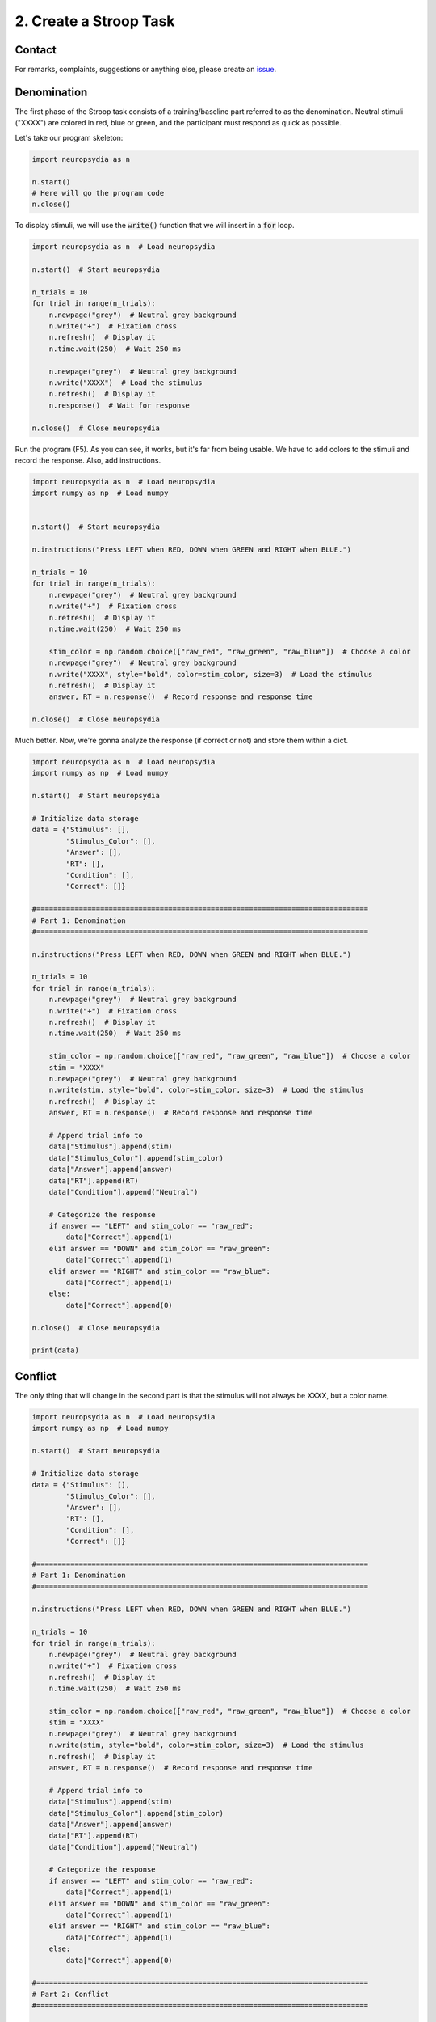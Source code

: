 2. Create a Stroop Task
=========================


Contact
---------

For remarks, complaints, suggestions or anything else, please create an `issue <https://github.com/neuropsychology/Neuropsydia.py/issues>`_.


Denomination
--------------------

The first phase of the Stroop task consists of a training/baseline part referred to as the denomination. Neutral stimuli ("XXXX") are colored in red, blue or green, and the participant must respond as quick as possible.

Let's take our program skeleton:

.. code:: python

    import neuropsydia as n
     
    n.start()
    # Here will go the program code
    n.close()


To display stimuli, we will use the :code:`write()` function that we will insert in a :code:`for` loop.


.. code:: python

    import neuropsydia as n  # Load neuropsydia

    n.start()  # Start neuropsydia

    n_trials = 10
    for trial in range(n_trials):
        n.newpage("grey")  # Neutral grey background
        n.write("+")  # Fixation cross
        n.refresh()  # Display it
        n.time.wait(250)  # Wait 250 ms

        n.newpage("grey")  # Neutral grey background
        n.write("XXXX")  # Load the stimulus
        n.refresh()  # Display it
        n.response()  # Wait for response

    n.close()  # Close neuropsydia


Run the program (F5). As you can see, it works, but it's far from being usable. We have to add colors to the stimuli and record the response. Also, add instructions.

.. code:: python

    import neuropsydia as n  # Load neuropsydia
    import numpy as np  # Load numpy

    
    n.start()  # Start neuropsydia

    n.instructions("Press LEFT when RED, DOWN when GREEN and RIGHT when BLUE.")

    n_trials = 10
    for trial in range(n_trials):
        n.newpage("grey")  # Neutral grey background
        n.write("+")  # Fixation cross
        n.refresh()  # Display it
        n.time.wait(250)  # Wait 250 ms

        stim_color = np.random.choice(["raw_red", "raw_green", "raw_blue"])  # Choose a color
        n.newpage("grey")  # Neutral grey background
        n.write("XXXX", style="bold", color=stim_color, size=3)  # Load the stimulus
        n.refresh()  # Display it
        answer, RT = n.response()  # Record response and response time

    n.close()  # Close neuropsydia

    
Much better. Now, we're gonna analyze the response (if correct or not) and store them within a dict.

.. code:: python

    import neuropsydia as n  # Load neuropsydia
    import numpy as np  # Load numpy

    n.start()  # Start neuropsydia

    # Initialize data storage
    data = {"Stimulus": [],
            "Stimulus_Color": [],
            "Answer": [],
            "RT": [],
            "Condition": [],
            "Correct": []}

    #==============================================================================
    # Part 1: Denomination
    #==============================================================================

    n.instructions("Press LEFT when RED, DOWN when GREEN and RIGHT when BLUE.")

    n_trials = 10
    for trial in range(n_trials):
        n.newpage("grey")  # Neutral grey background
        n.write("+")  # Fixation cross
        n.refresh()  # Display it
        n.time.wait(250)  # Wait 250 ms

        stim_color = np.random.choice(["raw_red", "raw_green", "raw_blue"])  # Choose a color
        stim = "XXXX"
        n.newpage("grey")  # Neutral grey background
        n.write(stim, style="bold", color=stim_color, size=3)  # Load the stimulus
        n.refresh()  # Display it
        answer, RT = n.response()  # Record response and response time

        # Append trial info to
        data["Stimulus"].append(stim)
        data["Stimulus_Color"].append(stim_color)
        data["Answer"].append(answer)
        data["RT"].append(RT)
        data["Condition"].append("Neutral")

        # Categorize the response
        if answer == "LEFT" and stim_color == "raw_red":
            data["Correct"].append(1)
        elif answer == "DOWN" and stim_color == "raw_green":
            data["Correct"].append(1)
        elif answer == "RIGHT" and stim_color == "raw_blue":
            data["Correct"].append(1)
        else:
            data["Correct"].append(0)

    n.close()  # Close neuropsydia

    print(data)


Conflict
--------------------

The only thing that will change in the second part is that the stimulus will not always be XXXX, but a color name.

.. code:: python

    import neuropsydia as n  # Load neuropsydia
    import numpy as np  # Load numpy

    n.start()  # Start neuropsydia

    # Initialize data storage
    data = {"Stimulus": [],
            "Stimulus_Color": [],
            "Answer": [],
            "RT": [],
            "Condition": [],
            "Correct": []}

    #==============================================================================
    # Part 1: Denomination
    #==============================================================================

    n.instructions("Press LEFT when RED, DOWN when GREEN and RIGHT when BLUE.")

    n_trials = 10
    for trial in range(n_trials):
        n.newpage("grey")  # Neutral grey background
        n.write("+")  # Fixation cross
        n.refresh()  # Display it
        n.time.wait(250)  # Wait 250 ms

        stim_color = np.random.choice(["raw_red", "raw_green", "raw_blue"])  # Choose a color
        stim = "XXXX"
        n.newpage("grey")  # Neutral grey background
        n.write(stim, style="bold", color=stim_color, size=3)  # Load the stimulus
        n.refresh()  # Display it
        answer, RT = n.response()  # Record response and response time

        # Append trial info to
        data["Stimulus"].append(stim)
        data["Stimulus_Color"].append(stim_color)
        data["Answer"].append(answer)
        data["RT"].append(RT)
        data["Condition"].append("Neutral")

        # Categorize the response
        if answer == "LEFT" and stim_color == "raw_red":
            data["Correct"].append(1)
        elif answer == "DOWN" and stim_color == "raw_green":
            data["Correct"].append(1)
        elif answer == "RIGHT" and stim_color == "raw_blue":
            data["Correct"].append(1)
        else:
            data["Correct"].append(0)

    #==============================================================================
    # Part 2: Conflict
    #==============================================================================

    n.instructions("Press LEFT when RED, DOWN when GREEN and RIGHT when BLUE.")

    n_trials = 10
    for trial in range(n_trials):
        n.newpage("grey")  # Neutral grey background
        n.write("+")  # Fixation cross
        n.refresh()  # Display it
        n.time.wait(250)  # Wait 250 ms

        stim_color = np.random.choice(["raw_red", "raw_green", "raw_blue"])  # Choose a color
        stim = np.random.choice(["RED", "GREEN", "BLUE"])
        n.newpage("grey")  # Neutral grey background
        n.write(stim, style="bold", color=stim_color, size=3)  # Load the stimulus
        n.refresh()  # Display it
        answer, RT = n.response()  # Record response and response time

        # Append trial info to
        data["Stimulus"].append(stim)
        data["Stimulus_Color"].append(stim_color)
        data["Answer"].append(answer)
        data["RT"].append(RT)

        # Categorize the condition
        if stim == "RED" and stim_color == "raw_red":
            data["Condition"].append("Congruent")
        elif stim == "GREEN" and stim_color == "raw_green":
            data["Condition"].append("Congruent")
        elif stim == "BLUE" and stim_color == "raw_blue":
            data["Condition"].append("Congruent")
        else:
            data["Condition"].append("Incongruent")

        # Categorize the response
        if answer == "LEFT" and stim_color == "raw_red":
            data["Correct"].append(1)
        elif answer == "DOWN" and stim_color == "raw_green":
            data["Correct"].append(1)
        elif answer == "RIGHT" and stim_color == "raw_blue":
            data["Correct"].append(1)
        else:
            data["Correct"].append(0)

    n.close()  # Close neuropsydia
    
    
    
Finally, just before the end (before the close), we can transform the data dict into a :code:`pandas.DataFrame`, that can then be easily saved. Don't forget to import pandas at the beginning.


.. code:: python

    import neuropsydia as n  # Load neuropsydia
    import numpy as np  # Load numpy
    import pandas as pd  # Load pandas

    n.start()  # Start neuropsydia

    # Initialize data storage
    data = {"Stimulus": [],
            "Stimulus_Color": [],
            "Answer": [],
            "RT": [],
            "Condition": [],
            "Correct": []}

    #==============================================================================
    # Part 1: Denomination
    #==============================================================================

    n.instructions("Press LEFT when RED, DOWN when GREEN and RIGHT when BLUE.")

    n_trials = 10
    for trial in range(n_trials):
        n.newpage("grey")  # Neutral grey background
        n.write("+")  # Fixation cross
        n.refresh()  # Display it
        n.time.wait(250)  # Wait 250 ms

        stim_color = np.random.choice(["raw_red", "raw_green", "raw_blue"])  # Choose a color
        stim = "XXXX"
        n.newpage("grey")  # Neutral grey background
        n.write(stim, style="bold", color=stim_color, size=3)  # Load the stimulus
        n.refresh()  # Display it
        answer, RT = n.response()  # Record response and response time

        # Append trial info to
        data["Stimulus"].append(stim)
        data["Stimulus_Color"].append(stim_color)
        data["Answer"].append(answer)
        data["RT"].append(RT)
        data["Condition"].append("Neutral")

        # Categorize the response
        if answer == "LEFT" and stim_color == "raw_red":
            data["Correct"].append(1)
        elif answer == "DOWN" and stim_color == "raw_green":
            data["Correct"].append(1)
        elif answer == "RIGHT" and stim_color == "raw_blue":
            data["Correct"].append(1)
        else:
            data["Correct"].append(0)

    #==============================================================================
    # Part 2: Conflict
    #==============================================================================

    n.instructions("Press LEFT when RED, DOWN when GREEN and RIGHT when BLUE.")

    n_trials = 10
    for trial in range(n_trials):
        n.newpage("grey")  # Neutral grey background
        n.write("+")  # Fixation cross
        n.refresh()  # Display it
        n.time.wait(250)  # Wait 250 ms

        stim_color = np.random.choice(["raw_red", "raw_green", "raw_blue"])  # Choose a color
        stim = np.random.choice(["RED", "GREEN", "BLUE"])
        n.newpage("grey")  # Neutral grey background
        n.write(stim, style="bold", color=stim_color, size=3)  # Load the stimulus
        n.refresh()  # Display it
        answer, RT = n.response()  # Record response and response time

        # Append trial info to
        data["Stimulus"].append(stim)
        data["Stimulus_Color"].append(stim_color)
        data["Answer"].append(answer)
        data["RT"].append(RT)

        # Categorize the condition
        if stim == "RED" and stim_color == "raw_red":
            data["Condition"].append("Congruent")
        elif stim == "GREEN" and stim_color == "raw_green":
            data["Condition"].append("Congruent")
        elif stim == "BLUE" and stim_color == "raw_blue":
            data["Condition"].append("Congruent")
        else:
            data["Condition"].append("Incongruent")

        # Categorize the response
        if answer == "LEFT" and stim_color == "raw_red":
            data["Correct"].append(1)
        elif answer == "DOWN" and stim_color == "raw_green":
            data["Correct"].append(1)
        elif answer == "RIGHT" and stim_color == "raw_blue":
            data["Correct"].append(1)
        else:
            data["Correct"].append(0)

    df = pd.DataFrame.from_dict(data)  # Convert dict to a dataframe
    df.to_csv("data.csv")  # Save data

    n.close()  # Close neuropsydia